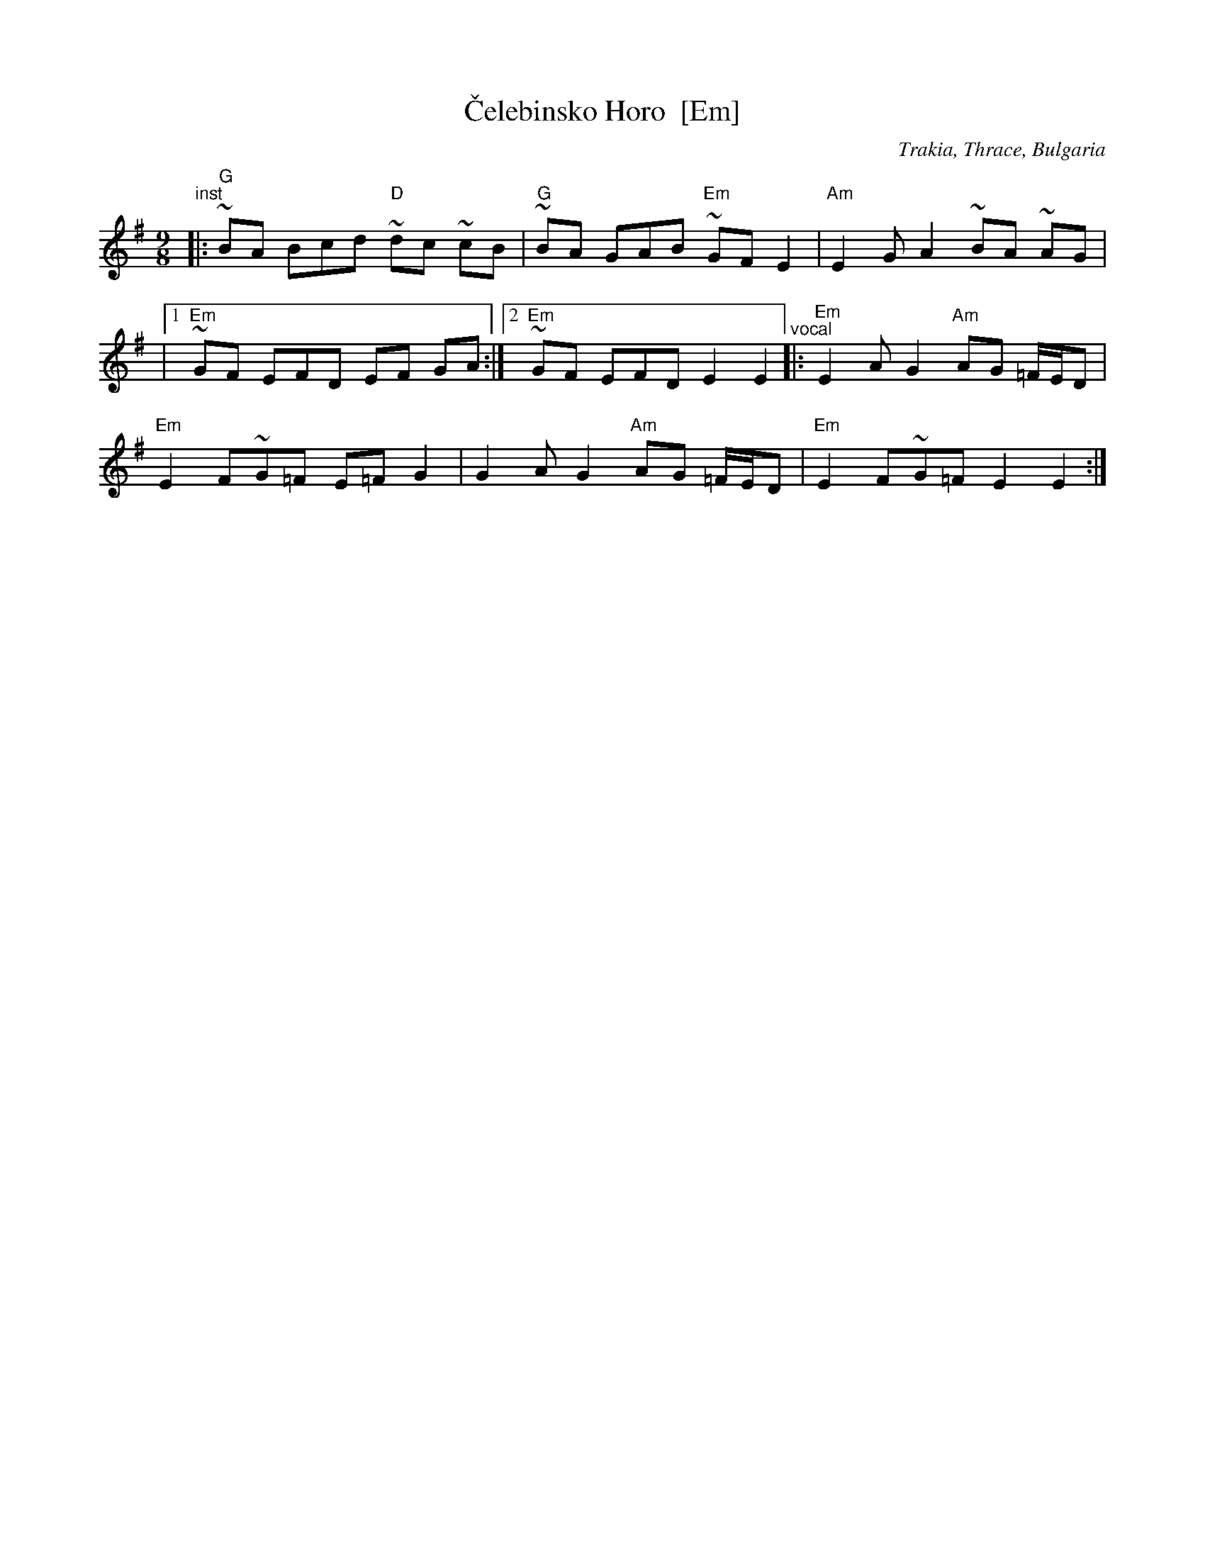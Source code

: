 X: 1
T: \vCelebinsko Horo  [Em]
O: Trakia, Thrace, Bulgaria
M: 9/8
L: 1/8
%Q: 2/8 3/8 2/8 2/8
Z: 2011 John Chambers <jc:trillian.mit.edu>
S: Printed MS from Yaron Shragai
K: Em
"^inst"\
|: "G"~BA Bcd "D"~dc ~cB | "G"~BA GAB "Em"~GF E2 | "Am"E2 G-A2 ~BA ~AG |
|[1 "Em"~GF EFD EF GA :|[2 "Em"~GF EFD E2 E2 \
"^vocal"\
|: "Em"E2 AG2 "Am"AG =F/E/D |
"Em"E2 F~G=F E=F G2 | G2 AG2 "Am"AG =F/E/D | "Em"E2 F~G=F E2 E2 :|
% %text Harmony a third higher works well.
